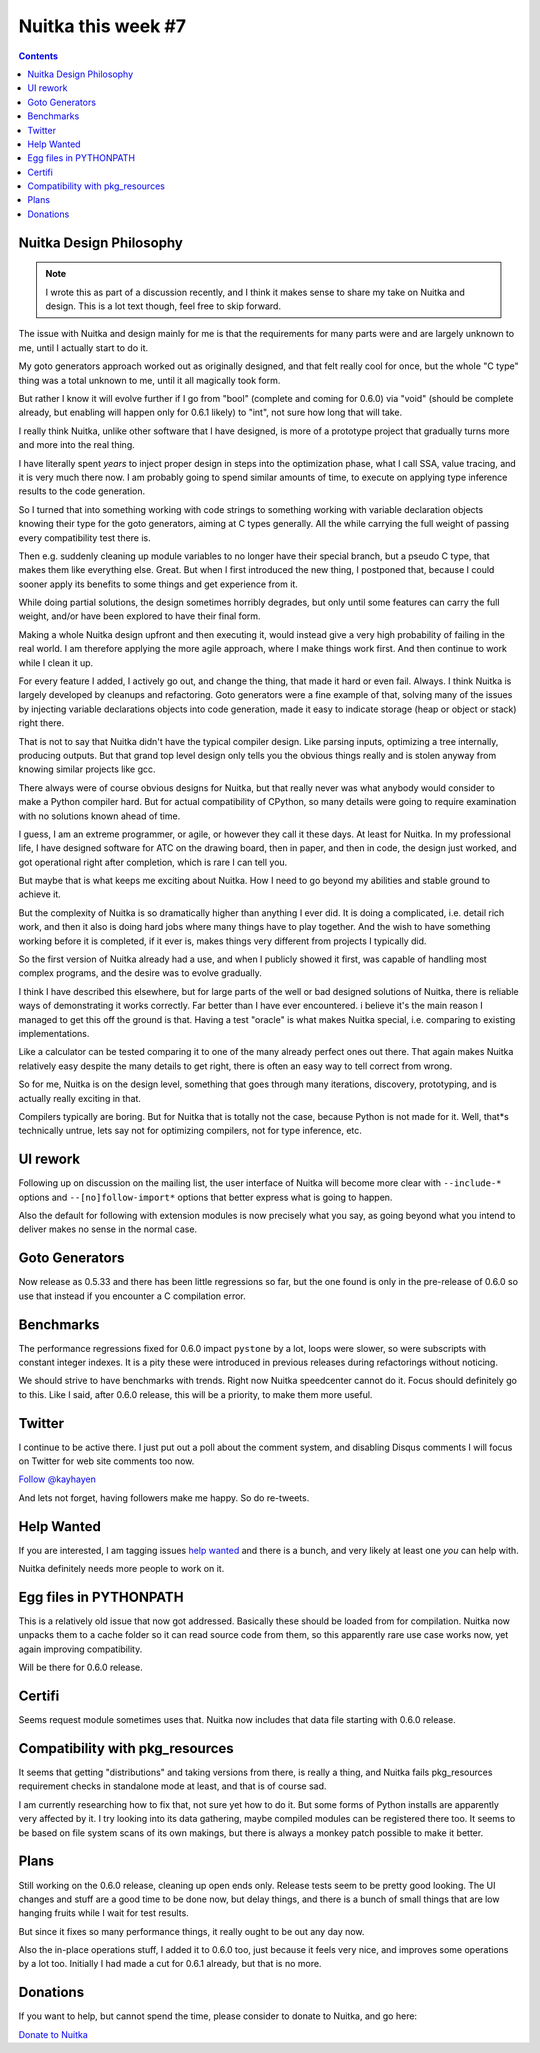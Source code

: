 .. post:: 2018/09/22 11:05:00
   :tags: Python, compiler, Nuitka, NTW
   :author: Kay Hayen

#####################
 Nuitka this week #7
#####################

.. contents::

**************************
 Nuitka Design Philosophy
**************************

.. note::

   I wrote this as part of a discussion recently, and I think it makes
   sense to share my take on Nuitka and design. This is a lot text
   though, feel free to skip forward.

The issue with Nuitka and design mainly for me is that the requirements
for many parts were and are largely unknown to me, until I actually
start to do it.

My goto generators approach worked out as originally designed, and that
felt really cool for once, but the whole "C type" thing was a total
unknown to me, until it all magically took form.

But rather I know it will evolve further if I go from "bool" (complete
and coming for 0.6.0) via "void" (should be complete already, but
enabling will happen only for 0.6.1 likely) to "int", not sure how long
that will take.

I really think Nuitka, unlike other software that I have designed, is
more of a prototype project that gradually turns more and more into the
real thing.

I have literally spent *years* to inject proper design in steps into the
optimization phase, what I call SSA, value tracing, and it is very much
there now. I am probably going to spend similar amounts of time, to
execute on applying type inference results to the code generation.

So I turned that into something working with code strings to something
working with variable declaration objects knowing their type for the
goto generators, aiming at C types generally. All the while carrying the
full weight of passing every compatibility test there is.

Then e.g. suddenly cleaning up module variables to no longer have their
special branch, but a pseudo C type, that makes them like everything
else. Great. But when I first introduced the new thing, I postponed
that, because I could sooner apply its benefits to some things and get
experience from it.

While doing partial solutions, the design sometimes horribly degrades,
but only until some features can carry the full weight, and/or have been
explored to have their final form.

Making a whole Nuitka design upfront and then executing it, would
instead give a very high probability of failing in the real world. I am
therefore applying the more agile approach, where I make things work
first. And then continue to work while I clean it up.

For every feature I added, I actively go out, and change the thing, that
made it hard or even fail. Always. I think Nuitka is largely developed
by cleanups and refactoring. Goto generators were a fine example of
that, solving many of the issues by injecting variable declarations
objects into code generation, made it easy to indicate storage (heap or
object or stack) right there.

That is not to say that Nuitka didn't have the typical compiler design.
Like parsing inputs, optimizing a tree internally, producing outputs.
But that grand top level design only tells you the obvious things really
and is stolen anyway from knowing similar projects like gcc.

There always were of course obvious designs for Nuitka, but that really
never was what anybody would consider to make a Python compiler hard.
But for actual compatibility of CPython, so many details were going to
require examination with no solutions known ahead of time.

I guess, I am an extreme programmer, or agile, or however they call it
these days. At least for Nuitka. In my professional life, I have
designed software for ATC on the drawing board, then in paper, and then
in code, the design just worked, and got operational right after
completion, which is rare I can tell you.

But maybe that is what keeps me exciting about Nuitka. How I need to go
beyond my abilities and stable ground to achieve it.

But the complexity of Nuitka is so dramatically higher than anything I
ever did. It is doing a complicated, i.e. detail rich work, and then it
also is doing hard jobs where many things have to play together. And the
wish to have something working before it is completed, if it ever is,
makes things very different from projects I typically did.

So the first version of Nuitka already had a use, and when I publicly
showed it first, was capable of handling most complex programs, and the
desire was to evolve gradually.

I think I have described this elsewhere, but for large parts of the well
or bad designed solutions of Nuitka, there is reliable ways of
demonstrating it works correctly. Far better than I have ever
encountered. i believe it's the main reason I managed to get this off
the ground is that. Having a test "oracle" is what makes Nuitka special,
i.e. comparing to existing implementations.

Like a calculator can be tested comparing it to one of the many already
perfect ones out there. That again makes Nuitka relatively easy despite
the many details to get right, there is often an easy way to tell
correct from wrong.

So for me, Nuitka is on the design level, something that goes through
many iterations, discovery, prototyping, and is actually really exciting
in that.

Compilers typically are boring. But for Nuitka that is totally not the
case, because Python is not made for it. Well, that*s technically
untrue, lets say not for optimizing compilers, not for type inference,
etc.

***********
 UI rework
***********

Following up on discussion on the mailing list, the user interface of
Nuitka will become more clear with ``--include-*`` options and
``--[no]follow-import*`` options that better express what is going to
happen.

Also the default for following with extension modules is now precisely
what you say, as going beyond what you intend to deliver makes no sense
in the normal case.

*****************
 Goto Generators
*****************

Now release as 0.5.33 and there has been little regressions so far, but
the one found is only in the pre-release of 0.6.0 so use that instead if
you encounter a C compilation error.

************
 Benchmarks
************

The performance regressions fixed for 0.6.0 impact ``pystone`` by a lot,
loops were slower, so were subscripts with constant integer indexes. It
is a pity these were introduced in previous releases during refactorings
without noticing.

We should strive to have benchmarks with trends. Right now Nuitka
speedcenter cannot do it. Focus should definitely go to this. Like I
said, after 0.6.0 release, this will be a priority, to make them more
useful.

*********
 Twitter
*********

I continue to be active there. I just put out a poll about the comment
system, and disabling Disqus comments I will focus on Twitter for web
site comments too now.

`Follow @kayhayen <https://twitter.com/kayhayen?ref_src=twsrc%5Etfw>`_

And lets not forget, having followers make me happy. So do re-tweets.

*************
 Help Wanted
*************

If you are interested, I am tagging issues `help wanted
<https://github.com/kayhayen/Nuitka/issues?q=is%3Aissue+is%3Aopen+label%3A%22help+wanted%22>`_
and there is a bunch, and very likely at least one *you* can help with.

Nuitka definitely needs more people to work on it.

*************************
 Egg files in PYTHONPATH
*************************

This is a relatively old issue that now got addressed. Basically these
should be loaded from for compilation. Nuitka now unpacks them to a
cache folder so it can read source code from them, so this apparently
rare use case works now, yet again improving compatibility.

Will be there for 0.6.0 release.

*********
 Certifi
*********

Seems request module sometimes uses that. Nuitka now includes that data
file starting with 0.6.0 release.

**********************************
 Compatibility with pkg_resources
**********************************

It seems that getting "distributions" and taking versions from there, is
really a thing, and Nuitka fails pkg_resources requirement checks in
standalone mode at least, and that is of course sad.

I am currently researching how to fix that, not sure yet how to do it.
But some forms of Python installs are apparently very affected by it. I
try looking into its data gathering, maybe compiled modules can be
registered there too. It seems to be based on file system scans of its
own makings, but there is always a monkey patch possible to make it
better.

*******
 Plans
*******

Still working on the 0.6.0 release, cleaning up open ends only. Release
tests seem to be pretty good looking. The UI changes and stuff are a
good time to be done now, but delay things, and there is a bunch of
small things that are low hanging fruits while I wait for test results.

But since it fixes so many performance things, it really ought to be out
any day now.

Also the in-place operations stuff, I added it to 0.6.0 too, just
because it feels very nice, and improves some operations by a lot too.
Initially I had made a cut for 0.6.1 already, but that is no more.

***********
 Donations
***********

If you want to help, but cannot spend the time, please consider to
donate to Nuitka, and go here:

`Donate to Nuitka <http://nuitka.net/pages/donations.html>`_
